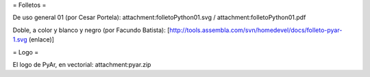 = Folletos =

De uso general 01 (por Cesar Portela): attachment:folletoPython01.svg / attachment:folletoPython01.pdf

Doble, a color y blanco y negro (por Facundo Batista): [http://tools.assembla.com/svn/homedevel/docs/folleto-pyar-1.svg (enlace)]

= Logo =

El logo de PyAr, en vectorial: attachment:pyar.zip
